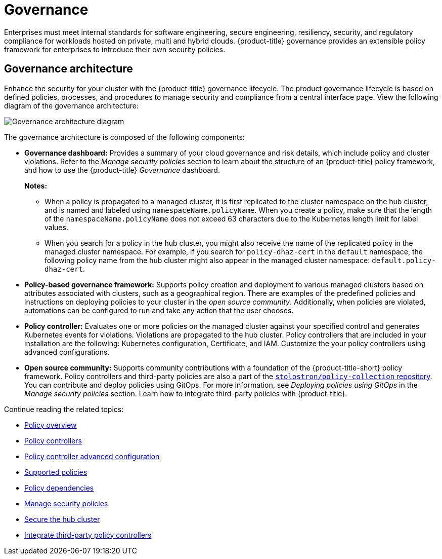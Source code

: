 [#governance]
= Governance

Enterprises must meet internal standards for software engineering, secure engineering, resiliency, security, and regulatory compliance for workloads hosted on private, multi and hybrid clouds. {product-title} governance provides an extensible policy framework for enterprises to introduce their own security policies.

[#governance-architecture]
== Governance architecture

Enhance the security for your cluster with the {product-title} governance lifecycle. The product governance lifecycle is based on defined policies, processes, and procedures to manage security and compliance from a central interface page. View the following diagram of the governance architecture:

image:../images/governance_arch_2.4.png[Governance architecture diagram] 

The governance architecture is composed of the following components:

* *Governance dashboard:* Provides a summary of your cloud governance and risk details, which include policy and cluster violations. Refer to the _Manage security policies_ section to learn about the structure of an {product-title} policy framework, and how to use the {product-title} _Governance_ dashboard.
+
*Notes:*  
+
** When a policy is propagated to a managed cluster, it is first replicated to the cluster namespace on the hub cluster, and is named and labeled using `namespaceName.policyName`. When you create a policy, make sure that the length of the `namespaceName.policyName` does not exceed 63 characters due to the Kubernetes length limit for label values.

** When you search for a policy in the hub cluster, you might also receive the name of the replicated policy in the managed cluster namespace. For example, if you search for `policy-dhaz-cert` in the `default` namespace, the following policy name from the hub cluster might also appear in the managed cluster namespace: `default.policy-dhaz-cert`.

* *Policy-based governance framework:* Supports policy creation and deployment to various managed clusters based on attributes associated with clusters, such as a geographical region. There are examples of the predefined policies and instructions on deploying policies to your cluster in the _open source community_. Additionally, when policies are violated, automations can be configured to run and take any action that the user chooses. 

* *Policy controller:* Evaluates one or more policies on the managed cluster against your specified control and generates Kubernetes events for violations. Violations are propagated to the hub cluster. Policy controllers that are included in your installation are the following: Kubernetes configuration, Certificate, and IAM. Customize the your policy controllers using advanced configurations.

* *Open source community:* Supports community contributions with a foundation of the {product-title-short} policy framework. Policy controllers and third-party policies are also a part of the link:https://github.com/stolostron/policy-collection[`stolostron/policy-collection` repository]. You can contribute and deploy policies using GitOps. For more information, see _Deploying policies using GitOps_ in the _Manage security policies_ section. Learn how to integrate third-party policies with {product-title}.

Continue reading the related topics:

* xref:../governance/policy_overview.adoc#policy-overview[Policy overview]
* xref:../governance/policy_controllers.adoc#policy-controllers[Policy controllers]
* xref:../governance/policy_ctrl_adv_config.adoc#policy-controller-advanced-config[Policy controller advanced configuration]
* xref:../governance/policy_sample_intro.adoc#supported-policies[Supported policies]
* xref:../governance/policy_dependencies.adoc#policy-dependencies[Policy dependencies]
* xref:../governance/manage_policy_intro.adoc#manage-security-policies[Manage security policies]
* xref:../governance/secure_rhacm.adoc#secure-rhacm[Secure the hub cluster]
* xref:../governance/third_party_policy.adoc#integrate-third-party-policy-controllers[Integrate third-party policy controllers]

